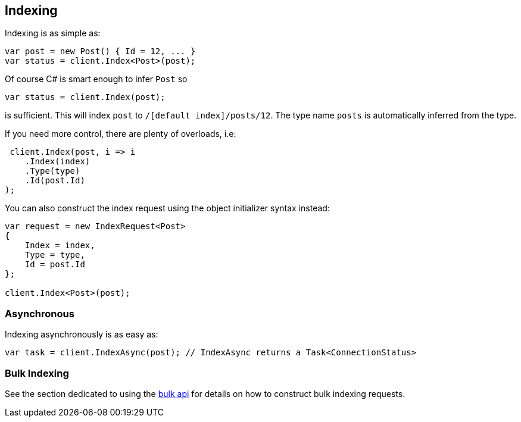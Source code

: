 [[indexing]]
== Indexing

Indexing is as simple as:

[source,csharp]
----
var post = new Post() { Id = 12, ... }
var status = client.Index<Post>(post);
----

Of course C# is smart enough to infer `Post` so

[source,csharp]
----
var status = client.Index(post);
----

is sufficient. This will index `post` to `/[default index]/posts/12`. The type name `posts` is automatically inferred from the type.

If you need more control, there are plenty of overloads, i.e:

[source,csharp]
----
 client.Index(post, i => i
    .Index(index)
    .Type(type)
    .Id(post.Id)
);
----

You can also construct the index request using the object initializer syntax instead:

[source,csharp]
----
var request = new IndexRequest<Post>
{
    Index = index,
    Type = type,
    Id = post.Id
};

client.Index<Post>(post);
----

[float]
=== Asynchronous

Indexing asynchronously is as easy as:

[source,csharp]
----
var task = client.IndexAsync(post); // IndexAsync returns a Task<ConnectionStatus>
----

[float]
=== Bulk Indexing

See the section dedicated to using the <<bulk, bulk api>> for details on how to construct bulk indexing requests.

